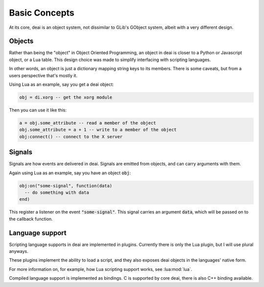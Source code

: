 ==============
Basic Concepts
==============

At its core, deai is an object system, not dissimilar to GLib's GObject system, albeit with a very different design.

Objects
=======

Rather than being the "object" in Object Oriented Programming, an object in deai is closer to a Python or Javascript object, or a Lua table. This design choice was made to simplify interfacing with scripting languages.

In other words, an object is just a dictionary mapping string keys to its members. There is some caveats, but from a users perspective that's mostly it.

Using Lua as an example, say you get a deai object:

.. code-block:: lua

   obj = di.xorg -- get the xorg module

Then you can use it like this:

.. code-block:: lua

   a = obj.some_attribute -- read a member of the object
   obj.some_attribute = a + 1 -- write to a member of the object
   obj:connect() -- connect to the X server

Signals
=======

Signals are how events are delivered in deai. Signals are emitted from objects, and can carry arguments with them.

Again using Lua as an example, say you have an object :code:`obj`:

.. code-block:: lua

   obj:on("some-signal", function(data)
     -- do something with data
   end)

This register a listener on the event :code:`"some-signal"`. This signal carries an argument :code:`data`, which will be passed on to the callback function.

Language support
================

Scripting language supports in deai are implemented in plugins. Currently there is only the Lua plugin, but I will use plural anyways.

These plugins implement the ability to load a script, and they also exposes deai objects in the languages' native form.

For more information on, for example, how Lua scripting support works, see :lua:mod:`lua`.

Compiled language support is implemented as bindings. C is supported by core deai, there is also C++ binding available.
